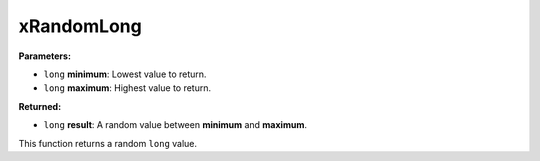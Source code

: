 
xRandomLong
========================================================

**Parameters:**

- ``long`` **minimum**: Lowest value to return.
- ``long`` **maximum**: Highest value to return.

**Returned:**

- ``long`` **result**: A random value between **minimum** and **maximum**.

This function returns a random ``long`` value.
